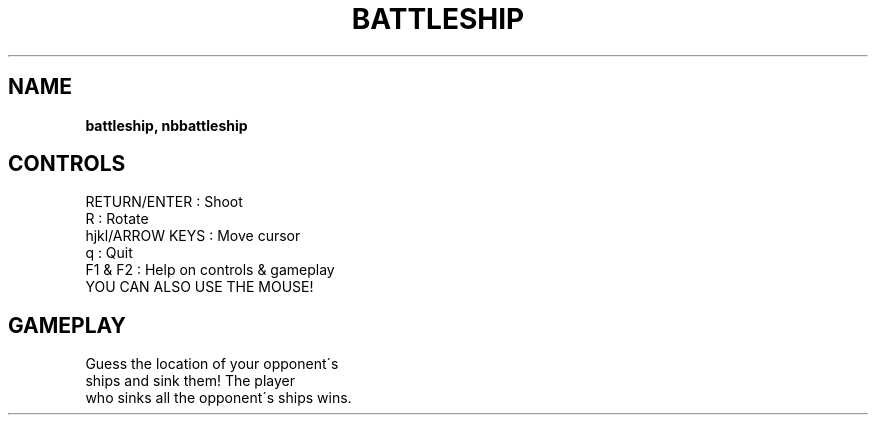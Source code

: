.\" generated with Ronn-NG/v0.8.0
.\" http://github.com/apjanke/ronn-ng/tree/0.8.0
.TH "BATTLESHIP" "" "May 2021" "" ""
.SH "NAME"
\fBbattleship, nbbattleship\fR
.SH "CONTROLS"
RETURN/ENTER : Shoot
.TP
R : Rotate
.TP
hjkl/ARROW KEYS : Move cursor
.TP
q : Quit
.TP
F1 & F2 : Help on controls & gameplay
.TP
YOU CAN ALSO USE THE MOUSE!
.SH "GAMEPLAY"
Guess the location of your opponent\'s
.TP
ships and sink them! The player
.TP
who sinks all the opponent\'s ships wins\.
